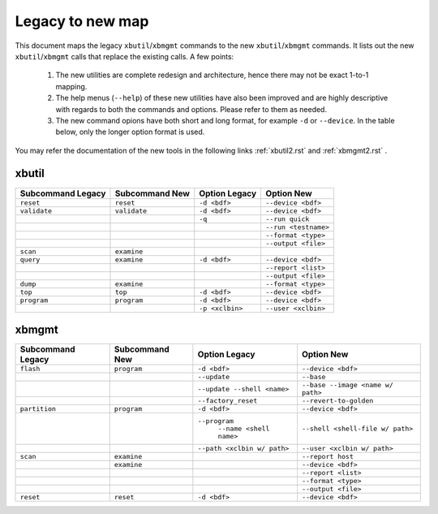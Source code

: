 .. _xbtools_map.rst:

Legacy to new map
*****************

This document maps the legacy ``xbutil``/``xbmgmt`` commands to the new ``xbutil``/``xbmgmt`` commands. It lists out the new ``xbutil``/``xbmgmt`` calls that replace the existing calls. A few points: 

 1) The new utilities are complete redesign and architecture, hence there may not be exact 1-to-1 mapping. 
 2) The help menus (``--help``) of these new utilities have also been improved and are highly descriptive with regards to both the commands and options. Please refer to them as needed.
 3) The new command opions have both short and long format, for example ``-d`` or ``--device``. In the table below, only the longer option format is used.

You may refer the documentation of the new tools in the following links :ref:`xbutil2.rst` and :ref:`xbmgmt2.rst` . 

xbutil
~~~~~~

+------------+------------+-------------------+--------------------+
|Subcommand  | Subcommand |Option             |Option              |
|Legacy      | New        |Legacy             |New                 |
+============+============+===================+====================+
|            |            |                   |                    |
|``reset``   |``reset``	  |``-d <bdf>``       |``--device <bdf>``  |
|            |            |                   |                    |
+------------+------------+-------------------+--------------------+
|            |            |                   |                    |
|``validate``|``validate``|``-d <bdf>``       |``--device <bdf>``  |
|            |            |                   |                    |
+------------+------------+-------------------+--------------------+
|            |            |                   |                    |
|            |            |``-q``             |``--run quick``     |
|            |            |                   |                    |
+------------+------------+-------------------+--------------------+
|            |            |                   |                    |
|            |            |     	      |``--run <testname>``|
|            |            |                   |                    |
+------------+------------+-------------------+--------------------+
|            |            |                   |                    |
|            |            |      	      |``--format <type>`` |
|            |            |                   |                    |
+------------+------------+-------------------+--------------------+
|            |            |                   |                    |
|            |            |     	      |``--output <file>`` |
|            |            |                   |                    |
+------------+------------+-------------------+--------------------+
|            |            |                   |                    |
|``scan``    |``examine`` |                   |                    |
|            |            |                   |                    |
+------------+------------+-------------------+--------------------+
|            |            |                   |                    |
|``query``   |``examine`` |``-d <bdf>``       |``--device <bdf>``  |
|            |            |                   |                    |
+------------+------------+-------------------+--------------------+
|            |            |                   |                    |
|            |            |                   |``--report <list>`` |
|            |            |                   |          	   |
+------------+------------+-------------------+--------------------+
|            |            |                   |                    |
|            |            |                   |``--output <file>`` |
|            |            |                   |                    |
+------------+------------+-------------------+--------------------+
|            |            |                   |                    |
|``dump``    |``examine`` |      	      |``--format <type>`` |
|            |            |                   |                    |
+------------+------------+-------------------+--------------------+
|            |            |                   |                    |
|``top``     |``top``	  |``-d <bdf>``       |``--device <bdf>``  |
|            |            |                   |                    |
+------------+------------+-------------------+--------------------+
|            |            |                   |                    |
|``program`` |``program`` |``-d <bdf>``       |``--device <bdf>``  |
|            |            |                   |                    |
+------------+------------+-------------------+--------------------+
|            |            |                   |                    |
|            |            |``-p <xclbin>``    |``--user <xclbin>`` |
|            |            |                   |          	   |
+------------+------------+-------------------+--------------------+



xbmgmt
~~~~~~

+-------------+-----------+---------------------------+----------------------------------+
|Subcommand   | Subcommand|Option                     |Option                            |
|Legacy       | New       |Legacy                     |New                               |
+=============+===========+===========================+==================================+
|             |           |                           |                                  |
|``flash``    |``program``|``-d <bdf>``               |``--device <bdf>``                |
|             |           |                           |                                  |
+-------------+-----------+---------------------------+----------------------------------+
|             |           |                           |                                  |
|             |           |``--update``	              |``--base``	                 |    	
|             |           |                           |                                  |
+-------------+-----------+---------------------------+----------------------------------+
|             |           |                           |                                  |
|             |           |``--update --shell <name>``|``--base --image <name w/ path>`` |
|             |           |                           |	   	                         |
+-------------+-----------+---------------------------+----------------------------------+
|             |           |                           |                                  | 
|             |           |``--factory_reset``        |``--revert-to-golden``            |
|             |           |                           |                                  |
+-------------+-----------+---------------------------+----------------------------------+
|             |           |                           |                                  | 
|``partition``|``program``|``-d <bdf>``               |``--device <bdf>``                |	
|             |           |                           |                                  |
+-------------+-----------+---------------------------+----------------------------------+
|             |           |                           |                                  | 
|             |           |``--program``              |``--shell <shell-file w/ path>``  |	
|             |           | ``--name <shell name>``   |                                  |
|             |           |                           |                                  |
+-------------+-----------+---------------------------+----------------------------------+
|             |           |                           |                                  | 
|             |           |``--path <xclbin w/ path>``|``--user <xclbin w/ path>``       |	
|             |           |                           |                                  |
+-------------+-----------+---------------------------+----------------------------------+
|             |           |                           |                                  |    
|``scan``     |``examine``|                           |``--report host``                 |
|             |           |                           |                                  |
+-------------+-----------+---------------------------+----------------------------------+
|             |           |                           |                                  |    
|	      |``examine``|                           |``--device <bdf>``                |
|             |           |                           |                                  |
+-------------+-----------+---------------------------+----------------------------------+
|             |           |                           |                                  | 
|             |           |     	              |``--report <list>``               |	
|             |           |                           |                                  |
+-------------+-----------+---------------------------+----------------------------------+
|             |           |                           |                                  | 
|             |           |      	              |``--format <type>``               |
|             |           |                           |                                  |
+-------------+-----------+---------------------------+----------------------------------+
|             |           |                           |                                  |
|             |           |     	              |``--output <file>``               |
|             |           |                           |                                  |
+-------------+-----------+---------------------------+----------------------------------+
|             |           |                           |                                  |    
|``reset``    |``reset``  |``-d <bdf>``               |``--device <bdf>``                |
|             |           |                           |                                  |
+-------------+-----------+---------------------------+----------------------------------+
